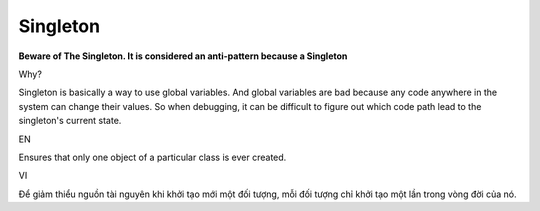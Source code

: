 Singleton
====================

**Beware of The Singleton. It is considered an anti-pattern because a Singleton**

Why?

Singleton is basically a way to use global variables. 
And global variables are bad because any code anywhere in the system can change their values. 
So when debugging, it can be difficult to figure out which code path lead to the singleton's current state.

EN

Ensures that only one object of a particular class is ever created.

VI

Để giảm thiểu nguồn tài nguyên khi khởi tạo mới một đối tượng, 
mỗi đối tượng chỉ khởi tạo một lần trong vòng đời của nó. 
